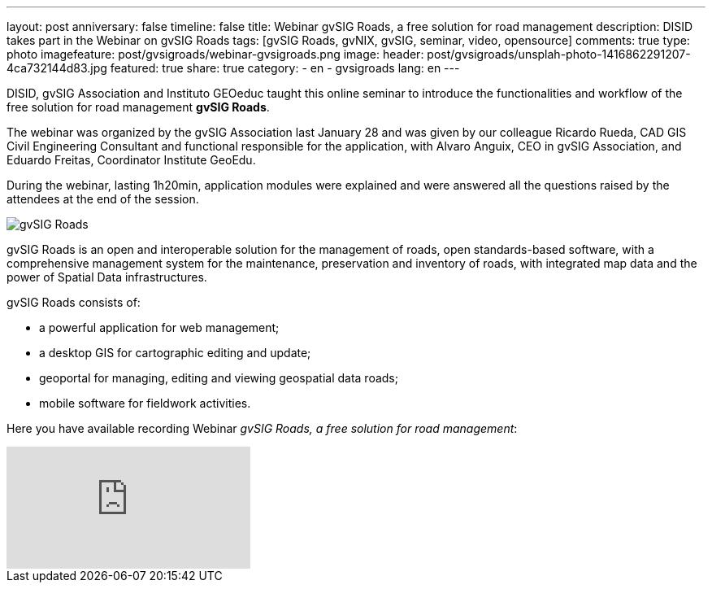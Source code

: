 ---
layout: post
anniversary: false
timeline: false
title: Webinar gvSIG Roads, a free solution for road management
description: DISID takes part in the Webinar on gvSIG Roads
tags: [gvSIG Roads, gvNIX, gvSIG, seminar, video, opensource]
comments: true
type: photo
imagefeature: post/gvsigroads/webinar-gvsigroads.png
image:
  header: post/gvsigroads/unsplah-photo-1416862291207-4ca732144d83.jpg
featured: true
share: true
category:
    - en
    - gvsigroads
lang: en
---

DISID, gvSIG Association and Instituto GEOeduc taught this online seminar to introduce the functionalities and workflow of the free solution for road management *gvSIG Roads*.

The webinar was organized by the gvSIG Association last January 28 and was given by our colleague Ricardo Rueda, CAD GIS Civil Engineering Consultant and functional responsible for the application, with Alvaro Anguix, CEO in gvSIG Association, and Eduardo Freitas, Coordinator Institute GeoEdu.

During the webinar, lasting 1h20min, application modules were explained and were answered all the questions raised by the attendees at the end of the session.

++++
<img src="http://blog.disid.com/images/post/gvsigroads/logo-gvsigroads.png" alt="gvSIG Roads"/>
++++

gvSIG Roads is an open and interoperable solution for the management of roads, open standards-based software, with a comprehensive management system for the maintenance, preservation and inventory of roads, with integrated map data and the power of Spatial Data infrastructures.

gvSIG Roads consists of:

* a powerful application for web management;
* a desktop GIS for cartographic editing and update;
* geoportal for managing, editing and viewing geospatial data roads;
* mobile software for fieldwork activities.

Here you have available recording Webinar _gvSIG Roads, a free solution for road management_:

video::uJVTbUwAowU[youtube]




